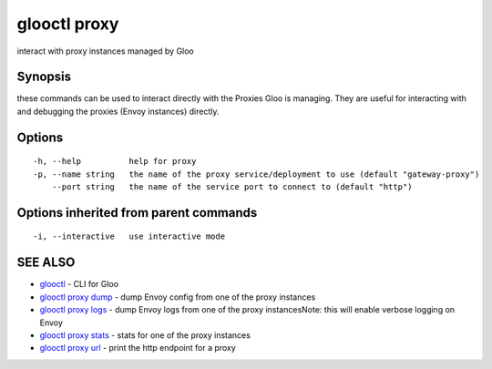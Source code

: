 .. _glooctl_proxy:

glooctl proxy
-------------

interact with proxy instances managed by Gloo

Synopsis
~~~~~~~~


these commands can be used to interact directly with the Proxies Gloo is managing. They are useful for interacting with and debugging the proxies (Envoy instances) directly.

Options
~~~~~~~

::

  -h, --help          help for proxy
  -p, --name string   the name of the proxy service/deployment to use (default "gateway-proxy")
      --port string   the name of the service port to connect to (default "http")

Options inherited from parent commands
~~~~~~~~~~~~~~~~~~~~~~~~~~~~~~~~~~~~~~

::

  -i, --interactive   use interactive mode

SEE ALSO
~~~~~~~~

* `glooctl <glooctl.rst>`_ 	 - CLI for Gloo
* `glooctl proxy dump <glooctl_proxy_dump.rst>`_ 	 - dump Envoy config from one of the proxy instances
* `glooctl proxy logs <glooctl_proxy_logs.rst>`_ 	 - dump Envoy logs from one of the proxy instancesNote: this will enable verbose logging on Envoy
* `glooctl proxy stats <glooctl_proxy_stats.rst>`_ 	 - stats for one of the proxy instances
* `glooctl proxy url <glooctl_proxy_url.rst>`_ 	 - print the http endpoint for a proxy

